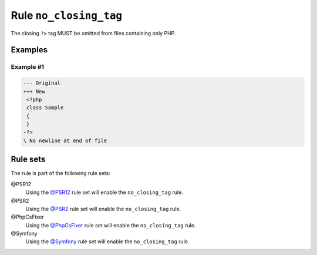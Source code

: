 =======================
Rule ``no_closing_tag``
=======================

The closing ``?>`` tag MUST be omitted from files containing only PHP.

Examples
--------

Example #1
~~~~~~~~~~

.. code-block:: diff

   --- Original
   +++ New
    <?php
    class Sample
    {
    }
   -?>
   \ No newline at end of file

Rule sets
---------

The rule is part of the following rule sets:

@PSR12
  Using the `@PSR12 <./../../ruleSets/PSR12.rst>`_ rule set will enable the ``no_closing_tag`` rule.

@PSR2
  Using the `@PSR2 <./../../ruleSets/PSR2.rst>`_ rule set will enable the ``no_closing_tag`` rule.

@PhpCsFixer
  Using the `@PhpCsFixer <./../../ruleSets/PhpCsFixer.rst>`_ rule set will enable the ``no_closing_tag`` rule.

@Symfony
  Using the `@Symfony <./../../ruleSets/Symfony.rst>`_ rule set will enable the ``no_closing_tag`` rule.
